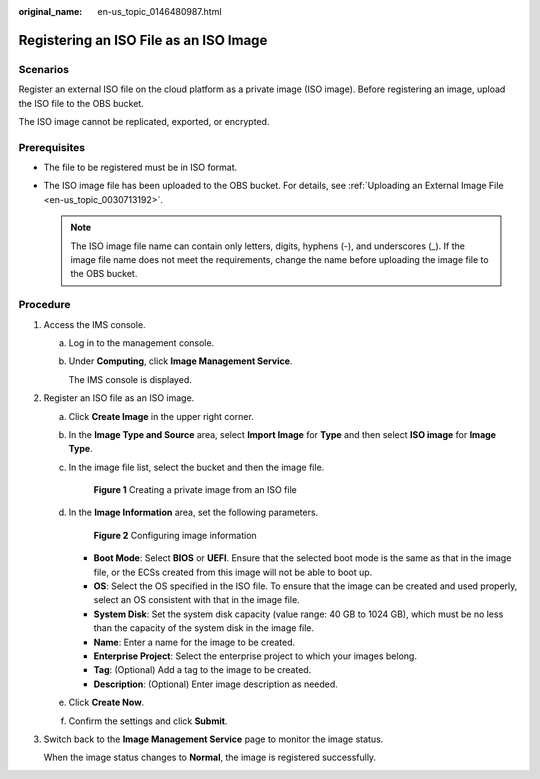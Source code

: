 :original_name: en-us_topic_0146480987.html

.. _en-us_topic_0146480987:

Registering an ISO File as an ISO Image
=======================================

Scenarios
---------

Register an external ISO file on the cloud platform as a private image (ISO image). Before registering an image, upload the ISO file to the OBS bucket.

The ISO image cannot be replicated, exported, or encrypted.

Prerequisites
-------------

-  The file to be registered must be in ISO format.
-  The ISO image file has been uploaded to the OBS bucket. For details, see :ref:`Uploading an External Image File <en-us_topic_0030713192>`.

   .. note::

      The ISO image file name can contain only letters, digits, hyphens (-), and underscores (_). If the image file name does not meet the requirements, change the name before uploading the image file to the OBS bucket.

Procedure
---------

#. Access the IMS console.

   a. Log in to the management console.

   b. Under **Computing**, click **Image Management Service**.

      The IMS console is displayed.

#. Register an ISO file as an ISO image.

   a. Click **Create Image** in the upper right corner.

   b. In the **Image Type and Source** area, select **Import Image** for **Type** and then select **ISO image** for **Image Type**.

   c. In the image file list, select the bucket and then the image file.


      .. figure:: /_static/images/en-us_image_0000001817919181.png
         :alt: **Figure 1** Creating a private image from an ISO file

         **Figure 1** Creating a private image from an ISO file

   d. In the **Image Information** area, set the following parameters.


      .. figure:: /_static/images/en-us_image_0000001771320182.png
         :alt: **Figure 2** Configuring image information

         **Figure 2** Configuring image information

      -  **Boot Mode**: Select **BIOS** or **UEFI**. Ensure that the selected boot mode is the same as that in the image file, or the ECSs created from this image will not be able to boot up.
      -  **OS**: Select the OS specified in the ISO file. To ensure that the image can be created and used properly, select an OS consistent with that in the image file.
      -  **System Disk**: Set the system disk capacity (value range: 40 GB to 1024 GB), which must be no less than the capacity of the system disk in the image file.
      -  **Name**: Enter a name for the image to be created.
      -  **Enterprise Project**: Select the enterprise project to which your images belong.
      -  **Tag**: (Optional) Add a tag to the image to be created.
      -  **Description**: (Optional) Enter image description as needed.

   e. Click **Create Now**.

   f. Confirm the settings and click **Submit**.

#. Switch back to the **Image Management Service** page to monitor the image status.

   When the image status changes to **Normal**, the image is registered successfully.
